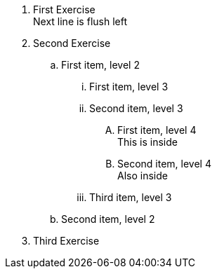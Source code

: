 [#exercises%inside%roomy]
. First Exercise +
Next line is flush left
. Second Exercise
.. First item, level 2
... First item, level 3
... Second item, level 3
[%inside]
.... First item, level 4 +
This is inside
.... Second item, level 4 +
Also inside
... Third item, level 3
.. Second item, level 2
. Third Exercise
